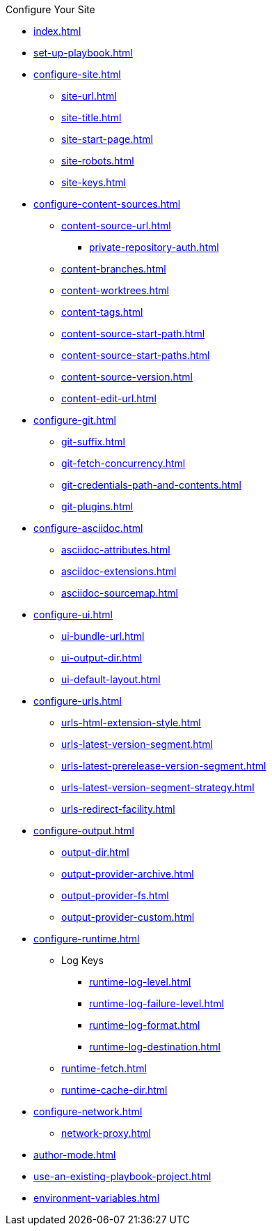 .Configure Your Site
* xref:index.adoc[]
* xref:set-up-playbook.adoc[]
* xref:configure-site.adoc[]
** xref:site-url.adoc[]
** xref:site-title.adoc[]
** xref:site-start-page.adoc[]
** xref:site-robots.adoc[]
** xref:site-keys.adoc[]
* xref:configure-content-sources.adoc[]
** xref:content-source-url.adoc[]
*** xref:private-repository-auth.adoc[]
** xref:content-branches.adoc[]
** xref:content-worktrees.adoc[]
** xref:content-tags.adoc[]
** xref:content-source-start-path.adoc[]
** xref:content-source-start-paths.adoc[]
** xref:content-source-version.adoc[]
** xref:content-edit-url.adoc[]
* xref:configure-git.adoc[]
** xref:git-suffix.adoc[]
** xref:git-fetch-concurrency.adoc[]
** xref:git-credentials-path-and-contents.adoc[]
** xref:git-plugins.adoc[]
* xref:configure-asciidoc.adoc[]
** xref:asciidoc-attributes.adoc[]
** xref:asciidoc-extensions.adoc[]
** xref:asciidoc-sourcemap.adoc[]
* xref:configure-ui.adoc[]
** xref:ui-bundle-url.adoc[]
** xref:ui-output-dir.adoc[]
** xref:ui-default-layout.adoc[]
* xref:configure-urls.adoc[]
** xref:urls-html-extension-style.adoc[]
** xref:urls-latest-version-segment.adoc[]
** xref:urls-latest-prerelease-version-segment.adoc[]
** xref:urls-latest-version-segment-strategy.adoc[]
** xref:urls-redirect-facility.adoc[]
* xref:configure-output.adoc[]
** xref:output-dir.adoc[]
** xref:output-provider-archive.adoc[]
** xref:output-provider-fs.adoc[]
** xref:output-provider-custom.adoc[]
* xref:configure-runtime.adoc[]
** Log Keys
*** xref:runtime-log-level.adoc[]
*** xref:runtime-log-failure-level.adoc[]
*** xref:runtime-log-format.adoc[]
*** xref:runtime-log-destination.adoc[]
** xref:runtime-fetch.adoc[]
** xref:runtime-cache-dir.adoc[]
* xref:configure-network.adoc[]
 ** xref:network-proxy.adoc[]
* xref:author-mode.adoc[]
* xref:use-an-existing-playbook-project.adoc[]
* xref:environment-variables.adoc[]
